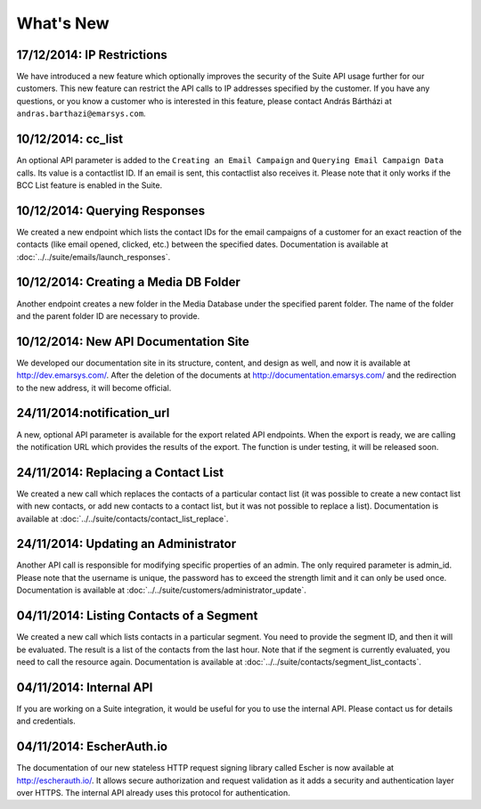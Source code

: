 What's New
==========

17/12/2014: IP Restrictions
---------------------------

We have introduced a new feature which optionally improves the security of the Suite API usage further for our
customers. This new feature can restrict the API calls to IP addresses specified by the customer. If you have any
questions, or you know a customer who is interested in this feature, please contact András Bártházi
at ``andras.barthazi@emarsys.com``.

10/12/2014: cc_list
-------------------

An optional API parameter is added to the ``Creating an Email Campaign`` and ``Querying Email Campaign Data`` calls.
Its value is a contactlist ID. If an email is sent, this contactlist also receives it. Please note that it only works
if the BCC List feature is enabled in the Suite.

10/12/2014: Querying Responses
------------------------------

We created a new endpoint which lists the contact IDs for the email campaigns of a customer for an exact reaction of
the contacts (like email opened, clicked, etc.) between the specified dates. Documentation is available at
:doc:`../../suite/emails/launch_responses`.

10/12/2014: Creating a Media DB Folder
--------------------------------------

Another endpoint creates a new folder in the Media Database under the specified parent folder. The name of the folder
and the parent folder ID are necessary to provide.

10/12/2014: New API Documentation Site
--------------------------------------

We developed our documentation site in its structure, content, and design as well, and now it is available
at http://dev.emarsys.com/. After the deletion of the documents at http://documentation.emarsys.com/ and the
redirection to the new address, it will become official.

24/11/2014:notification_url
---------------------------

A new, optional API parameter is available for the export related API endpoints. When the export is ready, we are
calling the notification URL which provides the results of the export. The function is under testing, it will be
released soon.

24/11/2014: Replacing a Contact List
------------------------------------

We created a new call which replaces the contacts of a particular contact list (it was possible to create a new contact
list with new contacts, or add new contacts to a contact list, but it was not possible to replace a list). Documentation is
available at :doc:`../../suite/contacts/contact_list_replace`.

24/11/2014: Updating an Administrator
-------------------------------------

Another API call is responsible for modifying specific properties of an admin. The only required parameter is admin_id.
Please note that the username is unique, the password has to exceed the strength limit and it can only be used once.
Documentation is available at :doc:`../../suite/customers/administrator_update`.

04/11/2014: Listing Contacts of a Segment
-----------------------------------------

We created a new call which lists contacts in a particular segment. You need to provide the segment ID, and then it
will be evaluated. The result is a list of the contacts from the last hour. Note that if the segment is currently
evaluated, you need to call the resource again. Documentation is available at :doc:`../../suite/contacts/segment_list_contacts`.

04/11/2014: Internal API
------------------------

If you are working on a Suite integration, it would be useful for you to use the internal API. Please contact us for details and
credentials.

04/11/2014: EscherAuth.io
-------------------------

The documentation of our new stateless HTTP request signing library called Escher is now available at http://escherauth.io/.
It allows secure authorization and request validation as it adds a security and authentication layer over HTTPS. The
internal API already uses this protocol for authentication.



